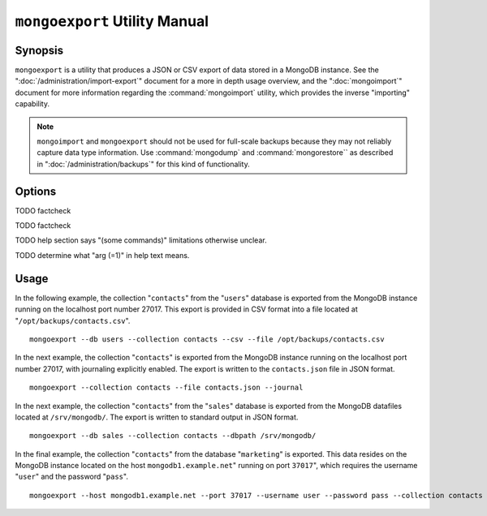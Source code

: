 ==============================
``mongoexport`` Utility Manual
==============================

Synopsis
--------

``mongoexport`` is a utility that produces a JSON or CSV export of
data stored in a MongoDB instance. See the
":doc:`/administration/import-export`" document for a more in depth
usage overview, and the ":doc:`mongoimport`" document for more
information regarding the :command:`mongoimport` utility, which
provides the inverse "importing" capability.

.. note::

   ``mongoimport`` and ``mongoexport`` should not be used for
   full-scale backups because they may not reliably capture data type
   information. Use :command:`mongodump` and :command:`mongorestore``
   as described in ":doc:`/administration/backups`" for this kind of
   functionality.

Options
-------

.. program:: mongoexport

.. option:: --help

   Returns a basic help and usage text.

.. option:: --verbose, -v

   Increases the amount of internal reporting returned on the command
   line. Increase the verbosity with the ``-v`` form by including
   the option multiple times, (e.g. ``-vvvvv``.)

.. option:: --version

   Returns the version of the ``mongoexport`` utility.

.. option:: --host <hostname><:port>

   Specifies a resolvable hostname for the ``mongod`` from which you
   want to export data. By default ``mongoexport`` attempts to connect
   to a MongoDB process ruining on the localhost port number 27017.

   Optionally, specify a port number to connect a MongboDB instance
   running on a port other than 27017.

   To connect to a replica set, use the ``--host`` argument with a
   setname, followed by a slash and a comma separated list of host and
   port names. The ``mongo`` utility will, given the seed of at least
   one connected set member, connect to primary node of that set. this
   option would resemble: ::

        --host repl0 mongo0.example.net,mongo0.example.net,27018,mongo1.example.net,mongo2.example.net

   You can always connect directly to a single MongoDB instance by
   specifying the host and port number directly.

.. option:: --port <port>

   Specifies the port number, if the MongoDB instance is not running on
   the standard port. (i.e. ``27017``) You may also specify a port
   number using the :command:`mongoexport --host` command.

.. option:: --ipv6

   Enables IPv6 support to allow ``mongoexport`` to connect to the
   MongoDB instance using IPv6 connectivity. IPv6 support is disabled
   by default in the ``mongoexport`` utility.

.. option:: --username <username>, -u <username>

   Specifies a username to authenticate to the MongoDB instance, if your
   database requires authentication. Use in conjunction with the
   :option:`mongoexport --password` option to supply a password.

.. option:: --password [password]

   Specifies a password to authenticate to the MongoDB instance. Use
   in conjunction with the :option:`--username` option to supply a
   username.

.. option:: --dbpath [path]

   Specifies the directory of the MongoDB data files. If used, the
   ``--dbpath`` option enables ``mongoexport`` to attach directly to
   local data files and insert the data without the ``mongod``. To run
   with ``--dbpath``, ``mongoexport`` needs to lock access to the
   data directory: as a result, no ``mongod`` can access the same
   path while the process runs.

.. option:: --directoryperdb

   Use the :option:`--directoryperdb` in conjunction with the
   corresponding option to :option:`mongod`, which allows
   :option:`mongoexport` to operate when MongoDB is configured to use
   an on-disk stores where each database is located in a distinct
   directory. This option is only relevant when specifying the
   :option:`--dbpath` option.

.. option:: --journal

   Allows :option:`mongoexport` operations to access the durability
   :term:`journal <journaling>` to ensure that the export is in a consistent
   state. This option is only relevant when specifying the
   :option:`--dbpath` option.

.. option:: --db [db], -d [db]

   Use the ``--db`` option to specify a database for ``mongoexport``
   to export data from. If you do not specify a DB, all databases in
   this instance will be exported. Use this option to create a copy of
   a smaller subset of your data.

TODO factcheck

.. option:: --collection [collection], -c [collection]

   Use the ``--collection`` option to specify a collection for
   ``mongorestore`` to restore. If you do not specify a
   "``[collection]``", all collections will exported.

TODO factcheck

TODO help section says "(some commands)" limitations otherwise unclear.

.. option:: --fields [field1[,field2]], -f [field1[,field2]]

   Specify a field or number fields to *include* in the export. All
   other fields will be *excluded* from the export. Comma separate a
   list of fields to limit the fields exported.

.. option:: --fieldFile [file]

   As an alternative to ":command:`mongoexport --fields`" the
   ``--fieldFile`` option allows you to specify a file
   (e.g. ``[file]```) to hold a list of field names to specify a list
   of fields to *include* in the export. All other fields will be
   *excluded* from the export. Place one field per line.

.. option:: --query [JSON]

   Provides a :term:`JSON` query to limit (optionally) the documents
   returned that will be exported.

.. option:: --csv

   Changes the export format to a comma separated values (CSV)
   format. By default ``mongoexport`` writes data using one
   :term:`JSON` document for every MongoDB document.

.. option:: --jsonArray

   Modifies the output of ``mongoexport`` so that, the entire contents
   of the export is written as a single :term:`JSON` array. By default
   ``mongoexport`` writes data using one JSON document for every
   MongoDB document.

.. option:: --slaveOk, -k

   Forces ``mongoexport`` to read data from secondary or slave nodes
   if ``mongoexport`` is issued against a replica set. This option is
   only available if connected to a ``mongod`` or ``mongos`` and is
   not available when used with the ":command:`mongoexport --dbpath`"
   option.

   This is the default behavior.

TODO determine what "arg (=1)" in help text means.

.. option:: --out [file], -o [file]

   Specify a file to write the export to. If no file name is
   specified, the export will be written to standard out
   (e.g. ``stdout``).

Usage
-----

In the following example, the collection "``contacts``" from the
"``users``" database is exported from the MongoDB instance running on
the localhost port number 27017. This export is provided in CSV format
into a file located at "``/opt/backups/contacts.csv``". ::

     mongoexport --db users --collection contacts --csv --file /opt/backups/contacts.csv

In the next example, the collection "``contacts``" is exported from
the MongoDB instance running on the localhost port number 27017, with
journaling explicitly enabled. The export is written to the
``contacts.json`` file in JSON format. ::

     mongoexport --collection contacts --file contacts.json --journal

In the next example, the collection "``contacts``" from the
"``sales``" database is exported from the MongoDB datafiles located at
``/srv/mongodb/``. The export is written to standard output in JSON
format. ::

     mongoexport --db sales --collection contacts --dbpath /srv/mongodb/

In the final example, the collection "``contacts``" from the database
"``marketing``" is exported. This data resides on the MongoDB instance
located on the host ``mongodb1.example.net``" running on port
``37017``", which requires the username "``user``" and the password
"``pass``". ::

     mongoexport --host mongodb1.example.net --port 37017 --username user --password pass --collection contacts --db marketing --file mdb1-examplenet.json
